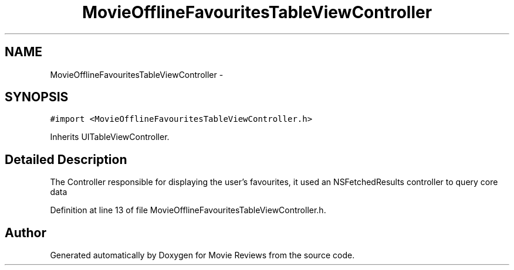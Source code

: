 .TH "MovieOfflineFavouritesTableViewController" 3 "Tue Aug 11 2015" "Movie Reviews" \" -*- nroff -*-
.ad l
.nh
.SH NAME
MovieOfflineFavouritesTableViewController \- 
.SH SYNOPSIS
.br
.PP
.PP
\fC#import <MovieOfflineFavouritesTableViewController\&.h>\fP
.PP
Inherits UITableViewController\&.
.SH "Detailed Description"
.PP 
The Controller responsible for displaying the user's favourites, it used an NSFetchedResults controller to query core data 
.PP
Definition at line 13 of file MovieOfflineFavouritesTableViewController\&.h\&.

.SH "Author"
.PP 
Generated automatically by Doxygen for Movie Reviews from the source code\&.
